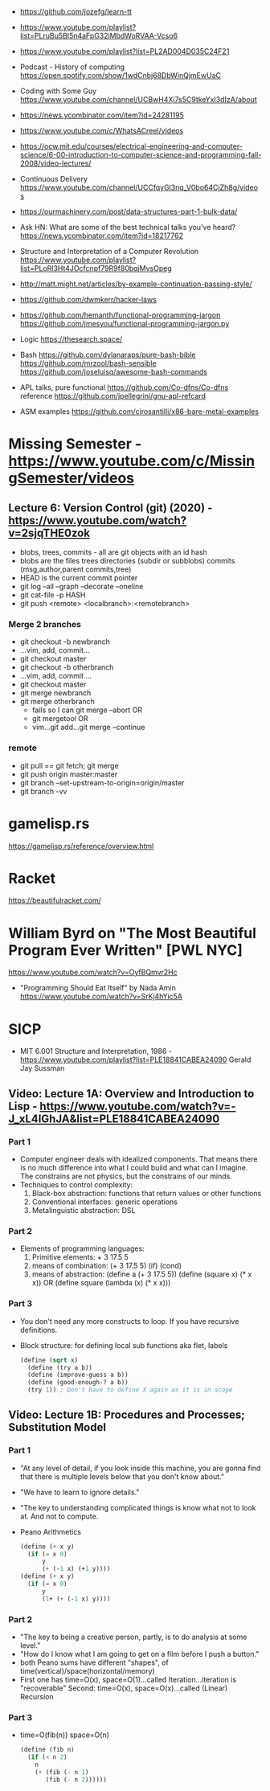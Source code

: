 - https://github.com/jozefg/learn-tt
- https://www.youtube.com/playlist?list=PLruBu5BI5n4aFpG32iMbdWoRVAA-Vcso6
- https://www.youtube.com/playlist?list=PL2AD004D035C24F21
- Podcast - History of computing https://open.spotify.com/show/1wdCnbj68DbWinQjmEwUaC
- Coding with Some Guy
  https://www.youtube.com/channel/UCBwH4Xj7s5C9tkeYxI3dIzA/about
- https://news.ycombinator.com/item?id=24281195
- https://www.youtube.com/c/WhatsACreel/videos
- https://ocw.mit.edu/courses/electrical-engineering-and-computer-science/6-00-introduction-to-computer-science-and-programming-fall-2008/video-lectures/
-  Continuous Delivery https://www.youtube.com/channel/UCCfqyGl3nq_V0bo64CjZh8g/videos
- https://ourmachinery.com/post/data-structures-part-1-bulk-data/
- Ask HN: What are some of the best technical talks you've heard?
  https://news.ycombinator.com/item?id=18217762
- Structure and Interpretation of a Computer Revolution https://www.youtube.com/playlist?list=PLoRl3Ht4JOcfcnpf79R9f80bqjMvsOpeg
- http://matt.might.net/articles/by-example-continuation-passing-style/
- https://github.com/dwmkerr/hacker-laws
- https://github.com/hemanth/functional-programming-jargon
  https://github.com/jmesyou/functional-programming-jargon.py

- Logic
  https://thesearch.space/
- Bash
  https://github.com/dylanaraps/pure-bash-bible
  https://github.com/mrzool/bash-sensible
  https://github.com/joseluisq/awesome-bash-commands
- APL
  talks, pure functional https://github.com/Co-dfns/Co-dfns
  reference https://github.com/jpellegrini/gnu-apl-refcard
- ASM
  examples https://github.com/cirosantilli/x86-bare-metal-examples
* Missing Semester - https://www.youtube.com/c/MissingSemester/videos
** Lecture 6: Version Control (git) (2020) - https://www.youtube.com/watch?v=2sjqTHE0zok
- blobs, trees, commits - all are git objects with an id hash
- blobs are the files
  trees directories (subdir or subblobs)
  commits (msg,author,parent commits,tree)
- HEAD is the current commit pointer
- git log --all --graph --decorate --oneline
- git cat-file -p HASH
- git push <remote> <localbranch>:<remotebranch>
*** Merge 2 branches
- git checkout -b newbranch
- ...vim, add, commit...
- git checkout master
- git checkout -b otherbranch
- ...vim, add, commit....
- git checkout master
- git merge newbranch
- git merge otherbranch
  - fails so I can git merge --abort OR
  - git mergetool OR
  - vim...git add...git merge --continue
*** remote
- git pull == git fetch; git merge
- git push origin master:master
- git branch --set-upstream-to-origin=origin/master
- git branch -vv
* gamelisp.rs
https://gamelisp.rs/reference/overview.html
* Racket
https://beautifulracket.com/
* William Byrd on "The Most Beautiful Program Ever Written" [PWL NYC]
  https://www.youtube.com/watch?v=OyfBQmvr2Hc
  - "Programming Should Eat Itself" by Nada Amin
    https://www.youtube.com/watch?v=SrKj4hYic5A
* SICP
- MIT 6.001 Structure and Interpretation, 1986 - https://www.youtube.com/playlist?list=PLE18841CABEA24090
  Gerald Jay Sussman
** Video: Lecture 1A: Overview and Introduction to Lisp - https://www.youtube.com/watch?v=-J_xL4IGhJA&list=PLE18841CABEA24090
*** Part 1
- Computer engineer deals with idealized components.
  That means there is no much difference into what I could build and what can I imagine.
  The constrains are not physics, but the constrains of our minds.
- Techniques to control complexity:
  1) Black-box abstraction: functions that return values or other functions
  2) Conventional interfaces: generic operations
  3) Metalinguistic abstraction: DSL
*** Part 2
- Elements of programming languages:
  1) Primitive elements:              + 3 17.5 5
  2) means of combination:           (+ 3 17.5 5) (if) (cond)
  3) means of abstraction: (define a (+ 3 17.5 5))
     (define (square x) (* x x)) OR (define square (lambda (x) (* x x)))
*** Part 3
- You don't need any more constructs to loop. If you have recursive definitions.
- Block structure: for defining local sub functions aka flet, labels
  #+begin_src scheme
  (define (sqrt x)
    (define (try a b))
    (define (improve-guess a b))
    (define (good-enough-? a b))
    (try 1)) ; Don't have to define X again as it is in scope
  #+end_src
** Video: Lecture 1B: Procedures and Processes; Substitution Model
*** Part 1
- "At any level of detail, if you look inside this machine, you are gonna find that there is multiple levels below that you don't know about."
- "We have to learn to ignore details."
- "The key to understanding complicated things is know what not to look at. And not to compute.
- Peano Arithmetics
  #+begin_src scheme
  (define (+ x y)
    (if (= x 0)
        y
        (+ (-1 x) (+1 y))))
  (define (+ x y)
    (if (= x 0)
        y
        (1+ (+ (-1 x) y))))
  #+end_src
*** Part 2
- "The key to being a creative person, partly, is to do analysis at some level."
- "How do I know what I am going to get on a film before I push a button."
- both Peano sums have different "shapes", of time(vertical)/space(horizontal/memory)
- First one has time=O(x), space=O(1)...called Iteration...iteration is "recoverable"
  Second: time=O(x), space=O(x)...called (Linear) Recursion
*** Part 3
- time=O(fib(n))
  space=O(n)
  #+begin_src scheme
  (define (fib n)
    (if (< n 2)
      n
      (+ (fib (- n 1)
         (fib (- n 2))))))
  #+end_src
